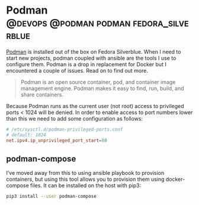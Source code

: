 #+hugo_base_dir: ~/development/web/jslmorrison.github.io
#+hugo_section: posts
#+options: author:nil

* Podman :@devops:@podman:podman:fedora_silverblue:
:PROPERTIES:
:EXPORT_FILE_NAME: podman
:EXPORT_DATE: 2023-05-21
:END:
[[https://podman.io/][Podman]] is installed out of the box on Fedora Silverblue. When I need to start new projects, podman coupled with ansible are the tools I use to configure them. Podman is a drop in replacement for Docker but I encountered a couple of issues. Read on to find out more.

#+hugo: more
#+begin_quote
Podman is an open source container, pod, and container image management engine. Podman makes it easy to find, run, build, and share containers.
#+end_quote

Because Podman runs as the current user (not root) access to privileged ports < 1024 will be denied. In order to enable access to port numbers lower than this we need to add some configuration as follows:
#+begin_src conf
# /etc/sysctl.d/podman-privileged-ports.conf
# default: 1024
net.ipv4.ip_unprivileged_port_start=80
#+end_src

** podman-compose
I’ve moved away from this to using ansible playbook to provision containers, but using this tool allows you to provision them using docker-compose files. It can be installed on the host with pip3:
#+begin_src bash
pip3 install --user podman-compose
#+end_src
